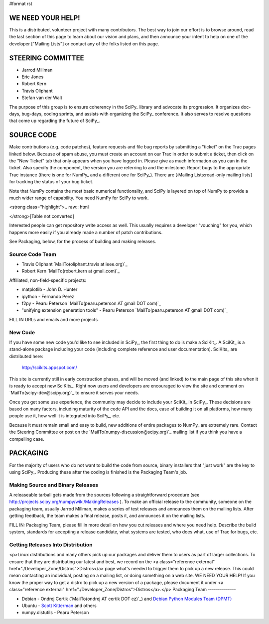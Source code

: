 #format rst

WE NEED YOUR HELP!
==================

This is a distributed, volunteer project with many contributors. The best way to join our effort is to browse around, read the last section of this page to learn about our vision and plans, and then announce your intent to help on one of the developer ["Mailing Lists"] or contact any of the folks listed on this page.

STEERING COMMITTEE
==================

* Jarrod Millman

* Eric Jones

* Robert Kern

* Travis Oliphant

* Stefan van der Walt

The purpose of this group is to ensure coherency in the SciPy_ library and advocate its progression.  It organizes doc-days, bug-days, coding sprints, and assists with organizing the SciPy_ conference.  It also serves to resolve questions that come up regarding the future of SciPy_.

SOURCE CODE
===========

Make contributions (e.g. code patches), feature requests and file bug reports by submitting a "ticket" on the Trac pages linked below.  Because of spam abuse, you must create an account on our Trac in order to submit a ticket, then click on the "New Ticket" tab that only appears when you have logged in.  Please give as much information as you can in the ticket.  Also specify the component, the version you are referring to and the milestone.  Report bugs to the appropriate Trac instance (there is one for NumPy_ and a different one for SciPy_).  There are [:Mailing Lists:read-only mailing lists] for tracking the status of your bug ticket.

Note that NumPy contains the most basic numerical functionality, and SciPy is layered on top of NumPy to provide a much wider range of capability.  You need NumPy for SciPy to work.

<strong class="highlight">.. raw:: html

</strong>[Table not converted]

Interested people can get repository write access as well.  This usually requires a developer "vouching" for you, which happens more easily if you already made a number of patch contributions.

See Packaging, below, for the process of building and making releases.

Source Code Team
----------------

* Travis Oliphant `MailTo(oliphant.travis at ieee.org)`_

* Robert Kern `MailTo(robert.kern at gmail.com)`_

Affiliated, non-field-specific projects:

* matplotlib - John D. Hunter

* ipython - Fernando Perez

* f2py - Pearu Peterson `MailTo(pearu.peterson AT gmail DOT com)`_

* "unifying extension generation tools" - Pearu Peterson `MailTo(pearu.peterson AT gmail DOT com)`_

FILL IN URLs and emails and more projects

New Code
--------

If you have some new code you'd like to see included in SciPy_, the first thing to do is make a SciKit_.  A SciKit_ is a stand-alone package including your code (including complete reference and user documentation).  SciKits_ are distributed here:

 http://scikits.appspot.com/

This site is currently still in early construction phases, and will be moved (and linked) to the main page of this site when it is ready to accept new SciKits_.  Right now users and developers are encouraged to view the site and comment on `MailTo(scipy-dev@scipy.org)`_ to ensure it serves your needs.

Once you get some use experience, the community may decide to include your SciKit_ in SciPy_.  These decisions are based on many factors, including maturity of the code API and the docs, ease of building it on all platforms, how many people use it, how well it is integrated into SciPy_, etc.

Because it must remain small and easy to build, new additions of entire packages to NumPy_ are extremely rare.  Contact the Steering Committee or post on the `MailTo(numpy-discussion@scipy.org)`_ mailing list if you think you have a compelling case.

PACKAGING
=========

For the majority of users who do not want to build the code from source, binary installers that "just work" are the key to using SciPy_.  Producing these after the coding is finished is the Packaging Team's job.

Making Source and Binary Releases
---------------------------------

A releaseable tarball gets made from the sources following a straightforward procedure (see http://projects.scipy.org/numpy/wiki/MakingReleases ).  To make an official release to the community, someone on the packaging team, usually Jarrod Millman, makes a series of test releases and announces them on the mailing lists.  After getting feedback, the team makes a final release, posts it, and announces it on the mailing lists.

FILL IN: Packaging Team, please fill in more detail on how you cut releases and where you need help.  Describe the build system, standards for accepting a release candidate, what systems are tested, who does what, use of Trac for bugs, etc.

Getting Releases Into Distribution
----------------------------------

<p>Linux distributions and many others pick up our packages and deliver them to users as part of larger collections.  To ensure that they are distributing our latest and best, we record on the <a class="reference external" href="./Developer_Zone/Distros">Distros</a> page what's needed to trigger them to pick up a new release.  This could mean contacting an individual, posting on a mailing list, or doing something on a web site.  WE NEED YOUR HELP!  If you know the proper way to get a distro to pick up a new version of a package, please document it under <a class="reference external" href="./Developer_Zone/Distros">Distros</a>.</p>
Packaging Team
--------------

* Debian - Ondrej Certik (`MailTo(ondrej AT certik DOT cz)`_) and `Debian Python Modules Team (DPMT) <http://wiki.debian.org/Teams/PythonModulesTeam>`_

* Ubuntu - `Scott Kitterman <https://edge.launchpad.net/~kitterman>`_ and others

* numpy.distutils - Pearu Peterson

